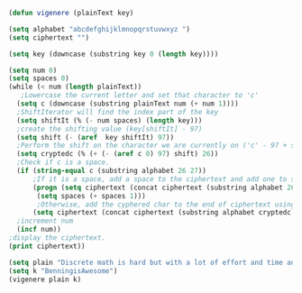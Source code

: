 #+BEGIN_SRC emacs-lisp
(defun vigenere (plainText key)

(setq alphabet "abcdefghijklmnopqrstuvwxyz ")
(setq ciphertext "")

(setq key (downcase (substring key 0 (length key))))

(setq num 0)
(setq spaces 0)
(while (< num (length plainText))
   ;Lowercase the current letter and set that character to 'c'
  (setq c (downcase (substring plainText num (+ num 1))))
  ;ShiftIterator will find the index part of the key 
  (setq shiftIt (% (- num spaces) (length key)))
  ;create the shifting value (key[shiftIt] - 97)
  (setq shift (- (aref  key shiftIt) 97))
  ;Perform the shift on the character we are currently on ('c' - 97 + shift % 26)
  (setq cryptedc (% (+ (- (aref c 0) 97) shift) 26)) 
  ;Check if c is a space.
  (if (string-equal c (substring alphabet 26 27))
      ;If it is a space, add a space to the ciphertext and add one to spaces variable
      (progn (setq ciphertext (concat ciphertext (substring alphabet 26 27)))
       (setq spaces (+ spaces 1)))
       ;Otherwise, add the cyphered char to the end of ciphertext using concat.
      (setq ciphertext (concat ciphertext (substring alphabet cryptedc (+ cryptedc 1)))))
  ;increment num
  (incf num))
;display the ciphertext.
(print ciphertext))

#+END_SRC

#+RESULTS:
: vigenere

#+BEGIN_SRC emacs-lisp :results output
(setq plain "Discrete math is hard but with a lot of effort and time anyone can do it")
(setq k "BenningisAwesome")  
(vigenere plain k)
#+END_SRC 

#+RESULTS:
: 
: "emfpzrzm eapl ag tesh ohb jobz a hsl cr igjbeb ntl liii sbksoi pnv qu ql"



